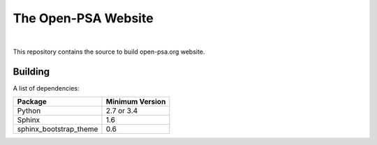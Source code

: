 ####################
The Open-PSA Website
####################

.. image:: https://travis-ci.org/open-psa/website.svg?branch=master
    :target: https://travis-ci.org/open-psa/website

|

This repository contains the source to build open-psa.org website.


Building
========

A list of dependencies:

======================   ===============
Package                  Minimum Version
======================   ===============
Python                   2.7 or 3.4
Sphinx                   1.6
sphinx_bootstrap_theme   0.6
======================   ===============
